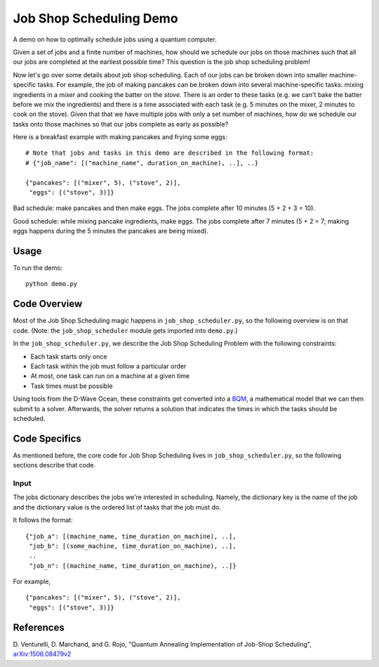 Job Shop Scheduling Demo
========================
A demo on how to optimally schedule jobs using a quantum computer.

Given a set of jobs and a finite number of machines, how should we schedule
our jobs on those machines such that all our jobs are completed at the
earliest possible time? This question is the job shop scheduling problem!

Now let's go over some details about job shop scheduling. Each of our jobs
can be broken down into smaller machine-specific tasks. For
example, the job of making pancakes can be broken down into several
machine-specific tasks: mixing ingredients in a *mixer* and cooking the batter
on the *stove*. There is an order to these tasks (e.g. we can't bake the batter
before we mix the ingredients) and there is a time associated with each task
(e.g. 5 minutes on the mixer, 2 minutes to cook on the stove). Given that
that we have multiple jobs with only a set number of machines, how do we
schedule our tasks onto those machines so that our jobs complete as early
as possible?

Here is a breakfast example with making pancakes and frying some eggs:
::

  # Note that jobs and tasks in this demo are described in the following format:
  # {"job_name": [("machine_name", duration_on_machine), ..], ..}

  {"pancakes": [("mixer", 5), ("stove", 2)],
   "eggs": [("stove", 3)]}

Bad schedule: make pancakes and then make eggs. The jobs complete after 10
minutes (5 + 2 + 3 = 10).

Good schedule: while mixing pancake ingredients, make eggs. The jobs complete
after 7 minutes (5 + 2 = 7; making eggs happens during the 5 minutes the
pancakes are being mixed).

Usage
-----
To run the demo:
::
  python demo.py

Code Overview
-------------
Most of the Job Shop Scheduling magic happens in ``job_shop_scheduler.py``, so
the following overview is on that code. (Note: the ``job_shop_scheduler``
module gets imported into ``demo.py``.)

In the ``job_shop_scheduler.py``, we describe the Job Shop Scheduling Problem
with the following constraints:

* Each task starts only once
* Each task within the job must follow a particular order
* At most, one task can run on a machine at a given time
* Task times must be possible

Using tools from the D-Wave Ocean, these constraints get converted into a
`BQM <https://docs.ocean.dwavesys.com/en/latest/glossary.html#glossary>`_,
a mathematical model that we can then submit to a solver.
Afterwards, the solver returns a solution that indicates the times in
which the tasks should be scheduled.

Code Specifics
--------------
As mentioned before, the core code for Job Shop Scheduling lives in
``job_shop_scheduler.py``, so the following sections describe that
code.

Input
~~~~~
The jobs dictionary describes the jobs we're interested in scheduling. Namely,
the dictionary key is the name of the job and the dictionary value is the
ordered list of tasks that the job must do.

It follows the format:
::

  {"job_a": [(machine_name, time_duration_on_machine), ..],
   "job_b": [(some_machine, time_duration_on_machine), ..],
   ..
   "job_n": [(machine_name, time_duration_on_machine), ..]}

For example,
::

  {"pancakes": [("mixer", 5), ("stove", 2)],
   "eggs": [("stove", 3)]}


References
----------
D. Venturelli, D. Marchand, and G. Rojo,
"Quantum Annealing Implementation of Job-Shop Scheduling",
`arXiv:1506.08479v2 <https://arxiv.org/abs/1506.08479v2>`_
